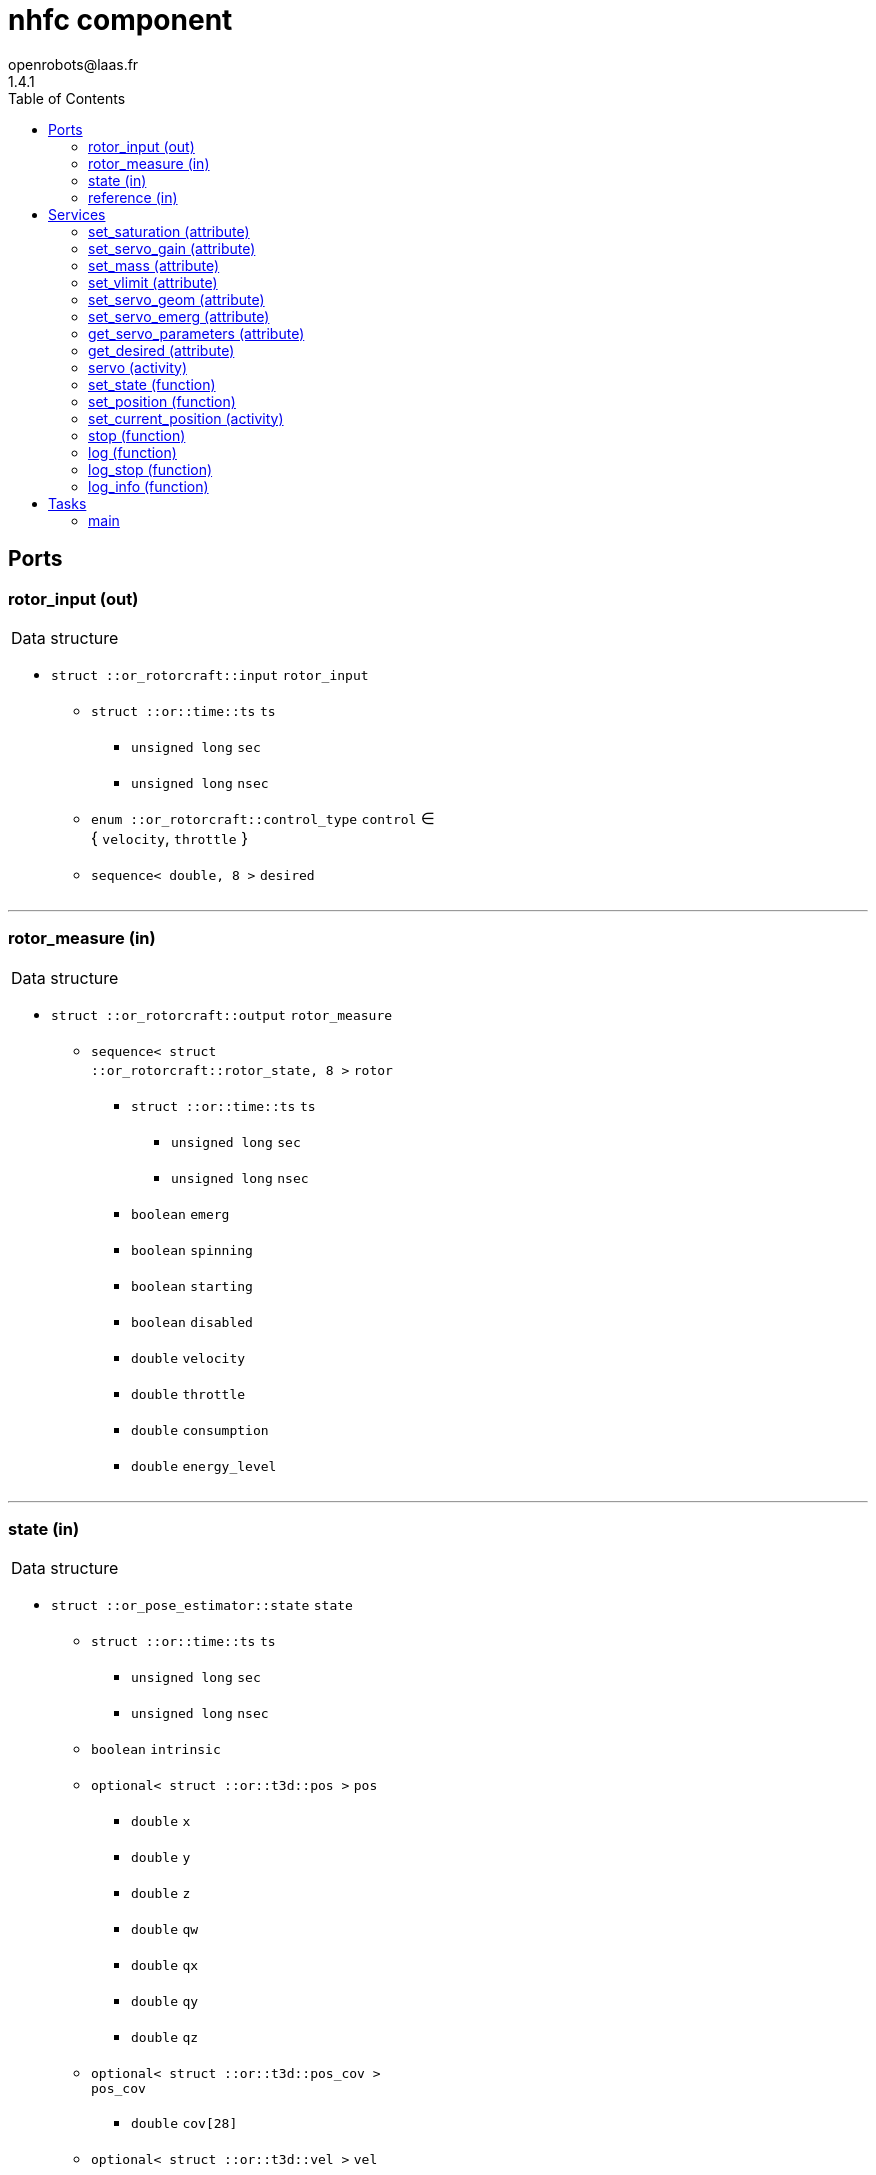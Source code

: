 //
// Copyright (c) 2015-2017 LAAS/CNRS
// All rights reserved.
//
// Redistribution and use  in source  and binary  forms,  with or without
// modification, are permitted provided that the following conditions are
// met:
//
//   1. Redistributions of  source  code must retain the  above copyright
//      notice and this list of conditions.
//   2. Redistributions in binary form must reproduce the above copyright
//      notice and  this list of  conditions in the  documentation and/or
//      other materials provided with the distribution.
//
//					Anthony Mallet on Tue Aug 11 2015
//

// This file was generated from nhfc.gen by the skeleton
// template. Manual changes should be preserved, although they should
// rather be added to the "doc" attributes of the genom objects defined in
// nhfc.gen.

= nhfc component
openrobots@laas.fr
1.4.1
:toc: left

// fix default asciidoctor stylesheet issue #2407 and add hr clear rule
ifdef::backend-html5[]
[pass]
++++
<link rel="stylesheet" href="data:text/css,p{font-size: inherit !important}" >
<link rel="stylesheet" href="data:text/css,hr{clear: both}" >
++++
endif::[]



== Ports


[[rotor_input]]
=== rotor_input (out)


[role="small", width="50%", float="right", cols="1"]
|===
a|.Data structure
[disc]
 * `struct ::or_rotorcraft::input` `rotor_input`
 ** `struct ::or::time::ts` `ts`
 *** `unsigned long` `sec`
 *** `unsigned long` `nsec`
 ** `enum ::or_rotorcraft::control_type` `control` ∈ { `velocity`, `throttle` }
 ** `sequence< double, 8 >` `desired`

|===

'''

[[rotor_measure]]
=== rotor_measure (in)


[role="small", width="50%", float="right", cols="1"]
|===
a|.Data structure
[disc]
 * `struct ::or_rotorcraft::output` `rotor_measure`
 ** `sequence< struct ::or_rotorcraft::rotor_state, 8 >` `rotor`
 *** `struct ::or::time::ts` `ts`
 **** `unsigned long` `sec`
 **** `unsigned long` `nsec`
 *** `boolean` `emerg`
 *** `boolean` `spinning`
 *** `boolean` `starting`
 *** `boolean` `disabled`
 *** `double` `velocity`
 *** `double` `throttle`
 *** `double` `consumption`
 *** `double` `energy_level`

|===

'''

[[state]]
=== state (in)


[role="small", width="50%", float="right", cols="1"]
|===
a|.Data structure
[disc]
 * `struct ::or_pose_estimator::state` `state`
 ** `struct ::or::time::ts` `ts`
 *** `unsigned long` `sec`
 *** `unsigned long` `nsec`
 ** `boolean` `intrinsic`
 ** `optional< struct ::or::t3d::pos >` `pos`
 *** `double` `x`
 *** `double` `y`
 *** `double` `z`
 *** `double` `qw`
 *** `double` `qx`
 *** `double` `qy`
 *** `double` `qz`
 ** `optional< struct ::or::t3d::pos_cov >` `pos_cov`
 *** `double` `cov[28]`
 ** `optional< struct ::or::t3d::vel >` `vel`
 *** `double` `vx`
 *** `double` `vy`
 *** `double` `vz`
 *** `double` `wx`
 *** `double` `wy`
 *** `double` `wz`
 ** `optional< struct ::or::t3d::vel_cov >` `vel_cov`
 *** `double` `cov[21]`
 ** `optional< struct ::or::t3d::acc >` `acc`
 *** `double` `ax`
 *** `double` `ay`
 *** `double` `az`
 ** `optional< struct ::or::t3d::acc_cov >` `acc_cov`
 *** `double` `cov[6]`

|===

'''

[[reference]]
=== reference (in)


[role="small", width="50%", float="right", cols="1"]
|===
a|.Data structure
[disc]
 * `struct ::or_pose_estimator::state` `reference`
 ** `struct ::or::time::ts` `ts`
 *** `unsigned long` `sec`
 *** `unsigned long` `nsec`
 ** `boolean` `intrinsic`
 ** `optional< struct ::or::t3d::pos >` `pos`
 *** `double` `x`
 *** `double` `y`
 *** `double` `z`
 *** `double` `qw`
 *** `double` `qx`
 *** `double` `qy`
 *** `double` `qz`
 ** `optional< struct ::or::t3d::pos_cov >` `pos_cov`
 *** `double` `cov[28]`
 ** `optional< struct ::or::t3d::vel >` `vel`
 *** `double` `vx`
 *** `double` `vy`
 *** `double` `vz`
 *** `double` `wx`
 *** `double` `wy`
 *** `double` `wz`
 ** `optional< struct ::or::t3d::vel_cov >` `vel_cov`
 *** `double` `cov[21]`
 ** `optional< struct ::or::t3d::acc >` `acc`
 *** `double` `ax`
 *** `double` `ay`
 *** `double` `az`
 ** `optional< struct ::or::t3d::acc_cov >` `acc_cov`
 *** `double` `cov[6]`

|===

'''

== Services

[[set_saturation]]
=== set_saturation (attribute)

[role="small", width="50%", float="right", cols="1"]
|===
a|.Inputs
[disc]
 * `struct ::nhfc::ids::servo_s::sat_s` `sat`
 ** `double` `x`
 ** `double` `v`
 ** `double` `ix`

|===

'''

[[set_servo_gain]]
=== set_servo_gain (attribute)

[role="small", width="50%", float="right", cols="1"]
|===
a|.Inputs
[disc]
 * `struct ::nhfc::ids::servo_s::gain_s` `gain`
 ** `double` `Kpxy`
 ** `double` `Kpz`
 ** `double` `Kqxy`
 ** `double` `Kqz`
 ** `double` `Kvxy`
 ** `double` `Kvz`
 ** `double` `Kwxy`
 ** `double` `Kwz`
 ** `double` `Kixy`
 ** `double` `Kiz`

|===

'''

[[set_mass]]
=== set_mass (attribute)

[role="small", width="50%", float="right", cols="1"]
|===
a|.Inputs
[disc]
 * `double` `mass`

|===

'''

[[set_vlimit]]
=== set_vlimit (attribute)

[role="small", width="50%", float="right", cols="1"]
|===
a|.Inputs
[disc]
 * `double` `vmin`

 * `double` `vmax`

|===

'''

[[set_servo_geom]]
=== set_servo_geom (attribute)

[role="small", width="50%", float="right", cols="1"]
|===
a|.Inputs
[disc]
 * `double` `d`

 * `double` `kf`

 * `double` `c`

|===

'''

[[set_servo_emerg]]
=== set_servo_emerg (attribute)

[role="small", width="50%", float="right", cols="1"]
|===
a|.Inputs
[disc]
 * `struct ::nhfc::ids::servo_s::emerg_s` `emerg`
 ** `double` `descent`
 ** `double` `dx`
 ** `double` `dq`
 ** `double` `dv`
 ** `double` `dw`

|===

'''

[[get_servo_parameters]]
=== get_servo_parameters (attribute)

[role="small", width="50%", float="right", cols="1"]
|===
a|.Outputs
[disc]
 * `struct ::nhfc::ids::servo_s` `servo`
 ** `struct ::nhfc::ids::servo_s::sat_s` `sat`
 *** `double` `x`
 *** `double` `v`
 *** `double` `ix`
 ** `struct ::nhfc::ids::servo_s::gain_s` `gain`
 *** `double` `Kpxy`
 *** `double` `Kpz`
 *** `double` `Kqxy`
 *** `double` `Kqz`
 *** `double` `Kvxy`
 *** `double` `Kvz`
 *** `double` `Kwxy`
 *** `double` `Kwz`
 *** `double` `Kixy`
 *** `double` `Kiz`
 ** `double` `mass`
 ** `double` `vmin`
 ** `double` `vmax`
 ** `double` `fmin`
 ** `double` `fmax`
 ** `double` `d`
 ** `double` `kf`
 ** `double` `c`
 ** `double` `ramp`
 ** `struct ::nhfc::ids::servo_s::emerg_s` `emerg`
 *** `double` `descent`
 *** `double` `dx`
 *** `double` `dq`
 *** `double` `dv`
 *** `double` `dw`

|===

'''

[[get_desired]]
=== get_desired (attribute)

[role="small", width="50%", float="right", cols="1"]
|===
a|.Outputs
[disc]
 * `struct ::or_pose_estimator::state` `desired`
 ** `struct ::or::time::ts` `ts`
 *** `unsigned long` `sec`
 *** `unsigned long` `nsec`
 ** `boolean` `intrinsic`
 ** `optional< struct ::or::t3d::pos >` `pos`
 *** `double` `x`
 *** `double` `y`
 *** `double` `z`
 *** `double` `qw`
 *** `double` `qx`
 *** `double` `qy`
 *** `double` `qz`
 ** `optional< struct ::or::t3d::pos_cov >` `pos_cov`
 *** `double` `cov[28]`
 ** `optional< struct ::or::t3d::vel >` `vel`
 *** `double` `vx`
 *** `double` `vy`
 *** `double` `vz`
 *** `double` `wx`
 *** `double` `wy`
 *** `double` `wz`
 ** `optional< struct ::or::t3d::vel_cov >` `vel_cov`
 *** `double` `cov[21]`
 ** `optional< struct ::or::t3d::acc >` `acc`
 *** `double` `ax`
 *** `double` `ay`
 *** `double` `az`
 ** `optional< struct ::or::t3d::acc_cov >` `acc_cov`
 *** `double` `cov[6]`

|===

'''

[[servo]]
=== servo (activity)

[role="small", width="50%", float="right", cols="1"]
|===
a|.Throws
[disc]
 * `exception ::nhfc::e_input`

a|.Context
[disc]
  * In task `<<main>>`
  (frequency 1000.0 _Hz_)
  * Reads port `<<reference>>`
|===

Track a desired position

'''

[[set_state]]
=== set_state (function)

[role="small", width="50%", float="right", cols="1"]
|===
a|.Inputs
[disc]
 * `struct ::or::t3d::pos` `pos`: Position
 ** `double` `x`
 ** `double` `y`
 ** `double` `z`
 ** `double` `qw`
 ** `double` `qx`
 ** `double` `qy`
 ** `double` `qz`

 * `struct ::or::t3d::vel` `vel`: Velocity
 ** `double` `vx`
 ** `double` `vy`
 ** `double` `vz`
 ** `double` `wx`
 ** `double` `wy`
 ** `double` `wz`

 * `struct ::or::t3d::acc` `acc`: Acceleration
 ** `double` `ax`
 ** `double` `ay`
 ** `double` `az`

a|.Context
[disc]
  * Interrupts `<<servo>>`
|===

Set the desired state

'''

[[set_position]]
=== set_position (function)

[role="small", width="50%", float="right", cols="1"]
|===
a|.Inputs
[disc]
 * `double` `x`

 * `double` `y`

 * `double` `z`

 * `double` `yaw`

a|.Context
[disc]
  * Interrupts `<<servo>>`
|===

Set the desired position

'''

[[set_current_position]]
=== set_current_position (activity)

[role="small", width="50%", float="right", cols="1"]
|===
a|.Throws
[disc]
 * `exception ::nhfc::e_input`

a|.Context
[disc]
  * In task `<<main>>`
  (frequency 1000.0 _Hz_)
  * Reads port `<<state>>`
  * Interrupts `<<servo>>`
|===

Set the desired position

'''

[[stop]]
=== stop (function)

[role="small", width="50%", float="right", cols="1"]
|===
a|.Context
[disc]
  * Interrupts `<<servo>>`
|===

Stop tracking a desired position

'''

[[log]]
=== log (function)

[role="small", width="50%", float="right", cols="1"]
|===
a|.Inputs
[disc]
 * `string<64>` `path` (default `"/tmp/nhfc.log"`) Log file name

 * `unsigned long` `decimation` (default `"1"`) Reduced logging frequency

a|.Throws
[disc]
 * `exception ::nhfc::e_sys`
 ** `short` `code`
 ** `string<128>` `what`

|===

Log state

'''

[[log_stop]]
=== log_stop (function)


Stop logging

'''

[[log_info]]
=== log_info (function)

[role="small", width="50%", float="right", cols="1"]
|===
a|.Outputs
[disc]
 * `unsigned long` `miss` Missed log entries

 * `unsigned long` `total` Total log entries

|===

Show missed log entries

'''

== Tasks

[[main]]
=== main

[role="small", width="50%", float="right", cols="1"]
|===
a|.Context
[disc]
  * Frequency 1000.0 _Hz_
* Updates port `<<rotor_input>>`
* Reads port `<<state>>`
|===

'''

